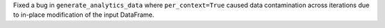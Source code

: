 Fixed a bug in ``generate_analytics_data`` where ``per_context=True`` caused data contamination across iterations due to in-place modification of the input DataFrame.